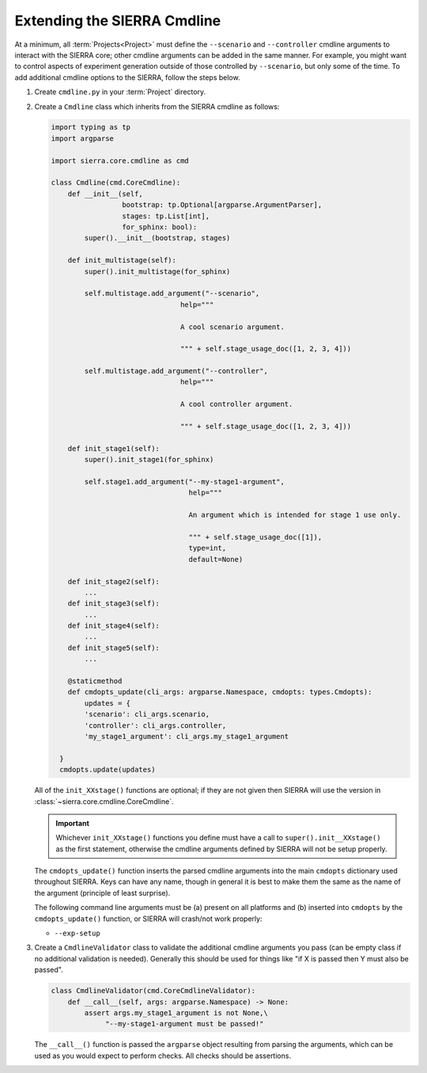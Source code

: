 .. _ln-sierra-tutorials-project-cmdline:

============================
Extending the SIERRA Cmdline
============================

At a minimum, all :term:`Projects<Project>` must define the ``--scenario`` and
``--controller`` cmdline arguments to interact with the SIERRA core; other
cmdline arguments can be added in the same manner. For example, you might want
to control aspects of experiment generation outside of those controlled by
``--scenario``, but only some of the time. To add additional cmdline options to
the SIERRA, follow the steps below.

#. Create ``cmdline.py`` in your :term:`Project` directory.

#. Create a ``Cmdline`` class which inherits from the SIERRA cmdline as
   follows:

   .. code-block:: python

      import typing as tp
      import argparse

      import sierra.core.cmdline as cmd

      class Cmdline(cmd.CoreCmdline):
          def __init__(self,
                       bootstrap: tp.Optional[argparse.ArgumentParser],
                       stages: tp.List[int],
                       for_sphinx: bool):
              super().__init__(bootstrap, stages)

          def init_multistage(self):
              super().init_multistage(for_sphinx)

              self.multistage.add_argument("--scenario",
                                     help="""

                                     A cool scenario argument.

                                     """ + self.stage_usage_doc([1, 2, 3, 4]))

              self.multistage.add_argument("--controller",
                                     help="""

                                     A cool controller argument.

                                     """ + self.stage_usage_doc([1, 2, 3, 4]))

          def init_stage1(self):
              super().init_stage1(for_sphinx)

              self.stage1.add_argument("--my-stage1-argument",
                                       help="""

                                       An argument which is intended for stage 1 use only.

                                       """ + self.stage_usage_doc([1]),
                                       type=int,
                                       default=None)

          def init_stage2(self):
              ...
          def init_stage3(self):
              ...
          def init_stage4(self):
              ...
          def init_stage5(self):
              ...

          @staticmethod
          def cmdopts_update(cli_args: argparse.Namespace, cmdopts: types.Cmdopts):
              updates = {
              'scenario': cli_args.scenario,
              'controller': cli_args.controller,
              'my_stage1_argument': cli_args.my_stage1_argument

        }
        cmdopts.update(updates)

   All of the ``init_XXstage()`` functions are optional; if they are not given
   then SIERRA will use the version in
   :class:`~sierra.core.cmdline.CoreCmdline`.

   .. IMPORTANT:: Whichever ``init_XXstage()`` functions you define must have a
                  call to ``super().init__XXstage()`` as the first statement,
                  otherwise the cmdline arguments defined by SIERRA will not be
                  setup properly.

   The ``cmdopts_update()`` function inserts the parsed cmdline arguments into
   the main ``cmdopts`` dictionary used throughout SIERRA. Keys can have any
   name, though in general it is best to make them the same as the name of the
   argument (principle of least surprise).

   The following command line arguments must be (a) present on all platforms and
   (b) inserted into ``cmdopts`` by the ``cmdopts_update()`` function, or
   SIERRA will crash/not work properly:

   - ``--exp-setup``

#. Create a ``CmdlineValidator`` class to validate the additional cmdline
   arguments you pass (can be empty class if no additional validation is
   needed). Generally this should be used for things like "if X is passed then Y
   must also be passed".

   .. code-block:: python

      class CmdlineValidator(cmd.CoreCmdlineValidator):
          def __call__(self, args: argparse.Namespace) -> None:
              assert args.my_stage1_argument is not None,\
                   "--my-stage1-argument must be passed!"

   The ``__call__()`` function is passed the ``argparse`` object resulting from
   parsing the arguments, which can be used as you would expect to perform
   checks. All checks should be assertions.
